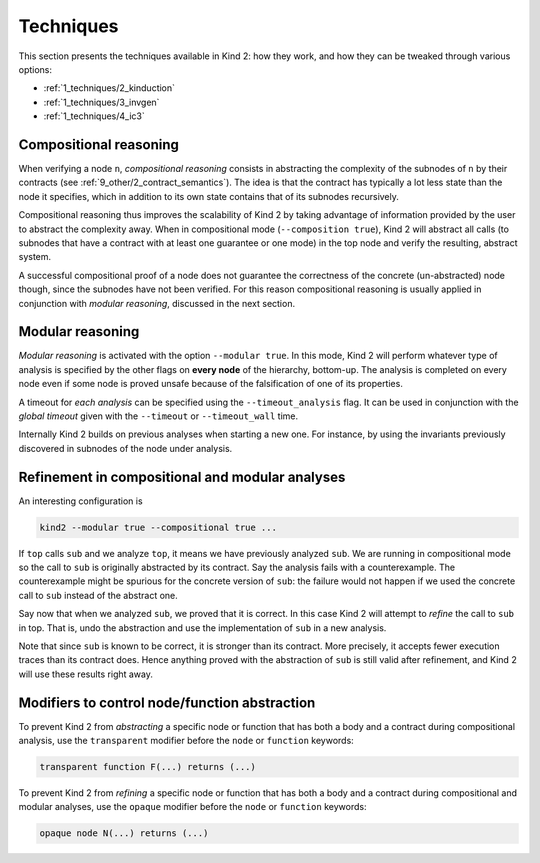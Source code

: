 .. _1_techniques/1_techniques:

Techniques
==========

This section presents the techniques available in Kind 2: how they work,
and how they can be tweaked through various options:


* :ref:`1_techniques/2_kinduction`
* :ref:`1_techniques/3_invgen`
* :ref:`1_techniques/4_ic3`

Compositional reasoning
-----------------------

When verifying a node ``n``\ , *compositional reasoning* consists in abstracting
the complexity of the subnodes of ``n`` by their contracts (see :ref:`9_other/2_contract_semantics`).
The idea is that the contract has typically a lot less state than the node it specifies,
which in addition to its own state contains that of its subnodes recursively.

Compositional reasoning thus improves the scalability of Kind 2 by taking
advantage of information provided by the user to abstract the complexity away.
When in compositional mode (\ ``--composition true``\ ), Kind 2 will abstract all
calls (to subnodes that have a contract with at least one guarantee or one mode)
in the top node and verify the resulting, abstract system.

A successful compositional proof of a node does not guarantee the correctness
of the concrete (un-abstracted) node though, since the subnodes have not been
verified. For this reason compositional reasoning is usually applied in
conjunction with *modular reasoning*\ , discussed in the next section.

Modular reasoning
-----------------

*Modular reasoning* is activated with the option ``--modular true``. In this
mode, Kind 2 will perform whatever type of analysis is specified by the other
flags on **every node** of the hierarchy, bottom-up. The analysis is
completed on every node even if some node is proved unsafe because of
the falsification of one of its properties.

A timeout for *each analysis* can be specified using the ``--timeout_analysis``
flag. It can be used in conjunction with the *global timeout* given with the
``--timeout`` or ``--timeout_wall`` time.

Internally Kind 2 builds on previous analyses when starting a new one. For
instance, by using the invariants previously discovered in subnodes of the node
under analysis.

Refinement in compositional and modular analyses
------------------------------------------------

An interesting configuration is

.. code-block:: none

   kind2 --modular true --compositional true ...

If ``top`` calls ``sub`` and we analyze ``top``\ , it means we have previously analyzed
``sub``. We are running in compositional mode so the call to ``sub`` is originally
abstracted by its contract.
Say the analysis fails with a counterexample. The counterexample might be
spurious for the concrete version of ``sub``\ : the failure would not happen if we
used the concrete call to ``sub`` instead of the abstract one.

Say now that when we analyzed ``sub``\ , we proved that it is correct. In this case
Kind 2 will attempt to *refine* the call to ``sub`` in top. That is, undo the
abstraction and use the implementation of ``sub`` in a new analysis.

Note that since ``sub`` is known to be correct, it is stronger than its contract.
More precisely, it accepts fewer execution traces than its contract does. Hence
anything proved with the abstraction of ``sub`` is still valid after refinement,
and Kind 2 will use these results right away.

Modifiers to control node/function abstraction
----------------------------------------------

To prevent Kind 2 from *abstracting* a specific node or function that has both a body
and a contract during compositional analysis,
use the ``transparent`` modifier before the ``node`` or ``function`` keywords:

.. code-block::

   transparent function F(...) returns (...)

To prevent Kind 2 from *refining* a specific node or function that has both a body
and a contract during compositional and modular analyses,
use the ``opaque`` modifier before the ``node`` or ``function`` keywords:

.. code-block::

   opaque node N(...) returns (...)
